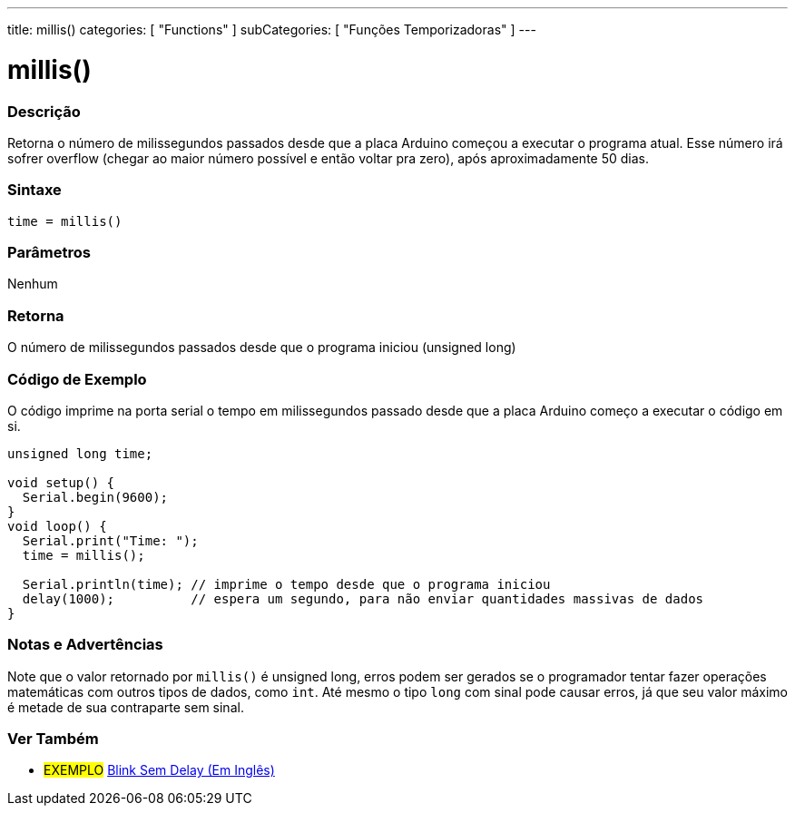 ---
title: millis()
categories: [ "Functions" ]
subCategories: [ "Funções Temporizadoras" ]
---

= millis()

// OVERVIEW SECTION STARTS
[#overview]
--

[float]
=== Descrição
Retorna o número de milissegundos passados desde que a placa Arduino começou a executar o programa atual. Esse número irá sofrer overflow (chegar ao maior número possível e então voltar pra zero), após aproximadamente 50 dias.
[%hardbreaks]


[float]
=== Sintaxe
`time = millis()`


[float]
=== Parâmetros
Nenhum

[float]
=== Retorna
O número de milissegundos passados desde que o programa iniciou (unsigned long)

--
// OVERVIEW SECTION ENDS




// HOW TO USE SECTION STARTS
[#howtouse]
--

[float]
=== Código de Exemplo
// Describe what the example code is all about and add relevant code   ►►►►► THIS SECTION IS MANDATORY ◄◄◄◄◄
O código imprime na porta serial o tempo em milissegundos passado desde que a placa Arduino começo a executar o código em si.

[source,arduino]
----
unsigned long time;

void setup() {
  Serial.begin(9600);
}
void loop() {
  Serial.print("Time: ");
  time = millis();

  Serial.println(time); // imprime o tempo desde que o programa iniciou
  delay(1000);          // espera um segundo, para não enviar quantidades massivas de dados
}
----
[%hardbreaks]

[float]
=== Notas e Advertências
Note que o valor retornado por `millis()` é unsigned long, erros podem ser gerados se o programador tentar fazer operações matemáticas com outros tipos de dados, como `int`. Até mesmo o tipo `long` com sinal pode causar erros, já que seu valor máximo é metade de sua contraparte sem sinal.

--
// HOW TO USE SECTION ENDS


// SEE ALSO SECTION
[#see_also]
--

[float]
=== Ver Também

[role="example"]
* #EXEMPLO# http://arduino.cc/en/Tutorial/BlinkWithoutDelay[Blink Sem Delay (Em Inglês)^]

--
// SEE ALSO SECTION ENDS
